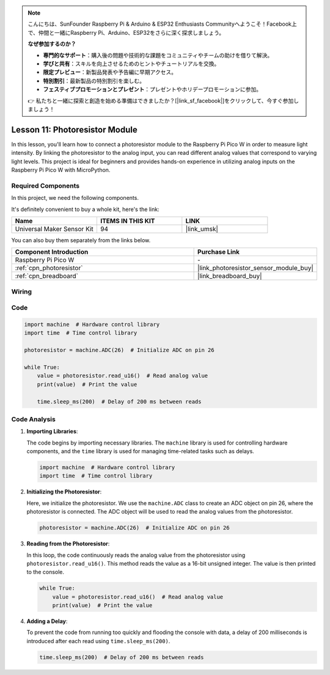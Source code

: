 .. note::

    こんにちは、SunFounder Raspberry Pi & Arduino & ESP32 Enthusiasts Communityへようこそ！Facebook上で、仲間と一緒にRaspberry Pi、Arduino、ESP32をさらに深く探求しましょう。

    **なぜ参加するのか？**

    - **専門的なサポート**：購入後の問題や技術的な課題をコミュニティやチームの助けを借りて解決。
    - **学びと共有**：スキルを向上させるためのヒントやチュートリアルを交換。
    - **限定プレビュー**：新製品発表や予告編に早期アクセス。
    - **特別割引**：最新製品の特別割引を楽しむ。
    - **フェスティブプロモーションとプレゼント**：プレゼントやホリデープロモーションに参加。

    👉 私たちと一緒に探索と創造を始める準備はできましたか？[|link_sf_facebook|]をクリックして、今すぐ参加しましょう！

.. _pico_lesson11_photoresistor:

Lesson 11: Photoresistor Module
==================================

In this lesson, you'll learn how to connect a photoresistor module to the Raspberry Pi Pico W in order to measure light intensity. By linking the photoresistor to the analog input, you can read different analog values that correspond to varying light levels. This project is ideal for beginners and provides hands-on experience in utilizing analog inputs on the Raspberry Pi Pico W with MicroPython.

Required Components
--------------------------

In this project, we need the following components. 

It's definitely convenient to buy a whole kit, here's the link: 

.. list-table::
    :widths: 20 20 20
    :header-rows: 1

    *   - Name	
        - ITEMS IN THIS KIT
        - LINK
    *   - Universal Maker Sensor Kit
        - 94
        - |link_umsk|

You can also buy them separately from the links below.

.. list-table::
    :widths: 30 20
    :header-rows: 1

    *   - Component Introduction
        - Purchase Link

    *   - Raspberry Pi Pico W
        - \-
    *   - :ref:`cpn_photoresistor`
        - |link_photoresistor_sensor_module_buy|
    *   - :ref:`cpn_breadboard`
        - |link_breadboard_buy|


Wiring
---------------------------

.. image:: img/Lesson_11_photoresistor_module_bb.png
    :width: 100%


Code
---------------------------

.. code-block:: python

   import machine  # Hardware control library
   import time  # Time control library
   
   photoresistor = machine.ADC(26)  # Initialize ADC on pin 26
   
   while True:
       value = photoresistor.read_u16()  # Read analog value
       print(value)  # Print the value
   
       time.sleep_ms(200)  # Delay of 200 ms between reads


Code Analysis
---------------------------

1. **Importing Libraries**:

   The code begins by importing necessary libraries. The ``machine`` library is used for controlling hardware components, and the ``time`` library is used for managing time-related tasks such as delays.

   .. code-block:: python

      import machine  # Hardware control library
      import time  # Time control library

2. **Initializing the Photoresistor**:

   Here, we initialize the photoresistor. We use the ``machine.ADC`` class to create an ADC object on pin 26, where the photoresistor is connected. The ADC object will be used to read the analog values from the photoresistor.

   .. code-block:: python

      photoresistor = machine.ADC(26)  # Initialize ADC on pin 26

3. **Reading from the Photoresistor**:

   In this loop, the code continuously reads the analog value from the photoresistor using ``photoresistor.read_u16()``. This method reads the value as a 16-bit unsigned integer. The value is then printed to the console.

   .. code-block:: python

      while True:
          value = photoresistor.read_u16()  # Read analog value
          print(value)  # Print the value

4. **Adding a Delay**:

   To prevent the code from running too quickly and flooding the console with data, a delay of 200 milliseconds is introduced after each read using ``time.sleep_ms(200)``.

   .. code-block:: python

      time.sleep_ms(200)  # Delay of 200 ms between reads